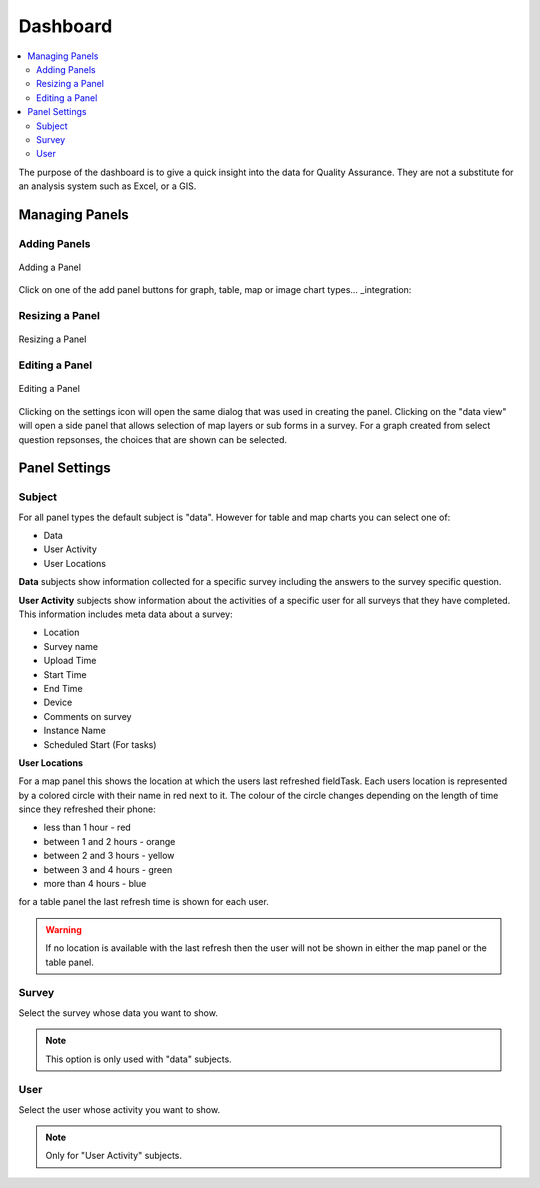 Dashboard
=========

.. contents::
 :local:
 
The purpose of the dashboard is to give a quick insight into the data for Quality Assurance. They are not a
substitute for an analysis system such as Excel, or a GIS.

Managing Panels
---------------

Adding Panels
+++++++++++++

.. figure::  _images/analysis1.jpg
   :align:   center
   :width:   300px
   :alt:     Adding a Panel
   
   Adding a Panel
   
Click on one of the add panel buttons for graph, table, map or image chart types... _integration:

Resizing a Panel
++++++++++++++++

.. figure::  _images/analysis2.jpg
   :align:   center
   :width:   300px
   :alt:     Resizing a Panel
   
   Resizing a Panel
   
Editing a Panel
+++++++++++++++

.. figure::  _images/analysis3.jpg
   :align:   center
   :width:   300px
   :alt:     Editing a Panel
   
   Editing a Panel
   
Clicking on the settings icon will open the same dialog that was used in creating the panel.  Clicking on the "data view"
will open a side panel that allows selection of map layers or sub forms in a survey.  For a graph created from
select question repsonses, the choices that are shown can be selected.

Panel Settings
--------------

Subject
+++++++

For all panel types the default subject is "data".  However for table and map charts you can select one of:

*  Data
*  User Activity
*  User Locations

**Data** subjects show information collected for a specific survey including the answers to the survey specific question. 

**User Activity** subjects show information about the activities of a specific user for all surveys that they have completed.  This 
information includes meta data about a survey:

*  Location
*  Survey name
*  Upload Time
*  Start Time
*  End Time
*  Device
*  Comments on survey
*  Instance Name 
*  Scheduled Start (For tasks)

**User Locations**

For a map panel this shows the location at which the users last refreshed fieldTask.  Each users location is represented by a colored circle with their name in
red next to it.  The colour of the circle changes depending on the length of time since they refreshed their phone:

*  less than 1 hour - red
*  between 1 and 2 hours - orange
*  between 2 and 3 hours - yellow
*  between 3 and 4 hours - green
*  more than 4 hours - blue

for a table panel the last refresh time is shown  for each user.

.. warning::

  If no location is available with the last refresh then the user will not be shown in either the map panel or the table panel.

Survey
++++++

Select the survey whose data you want to show.

.. note::

  This option is only used with "data" subjects.

User
++++

Select the user whose activity you want to show.

.. note::

  Only for "User Activity" subjects.
